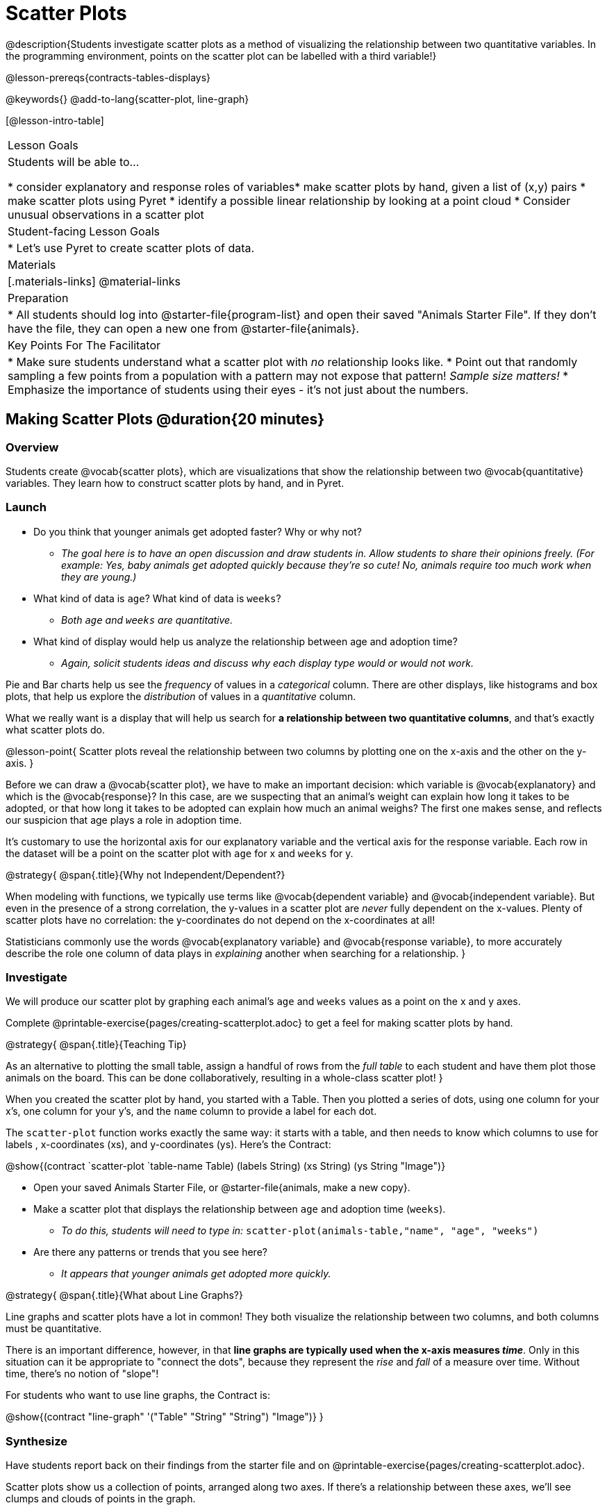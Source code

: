 = Scatter Plots

@description{Students investigate scatter plots as a method of visualizing the relationship between two quantitative variables. In the programming environment, points on the scatter plot can be labelled with a third variable!}

@lesson-prereqs{contracts-tables-displays}

@keywords{}
@add-to-lang{scatter-plot, line-graph}

[@lesson-intro-table]
|===

| Lesson Goals
| Students will be able to...

* consider explanatory and response roles of variables​
* make scatter plots by hand, given a list of (x,y) pairs
* make scatter plots using Pyret
* identify a possible linear relationship by looking at a point cloud
* Consider unusual observations in a scatter plot

| Student-facing Lesson Goals
|

* Let's use Pyret to create scatter plots of data.

| Materials
|[.materials-links]
@material-links

| Preparation
|
* All students should log into @starter-file{program-list} and open their saved "Animals Starter File". If they don't have the file, they can open a new one from @starter-file{animals}.

| Key Points For The Facilitator
|
* Make sure students understand what a scatter plot with _no_ relationship looks like.
* Point out that randomly sampling a few points from a population with a pattern may not expose that pattern! _Sample size matters!_
* Emphasize the importance of students using their eyes - it's not just about the numbers.
|===

== Making Scatter Plots @duration{20 minutes}

=== Overview
Students create @vocab{scatter plots}, which are visualizations that show the relationship between two @vocab{quantitative} variables. They learn how to construct scatter plots by hand, and in Pyret.

=== Launch
[.lesson-instruction]
- Do you think that younger animals get adopted faster? Why or why not?
** _The goal here is to have an open discussion and draw students in. Allow students to share their opinions freely. (For example: Yes, baby animals get adopted quickly because they're so cute! No, animals require too much work when they are young.)_
- What kind of data is `age`? What kind of data is `weeks`?
** _Both `age` and `weeks` are quantitative._
- What kind of display would help us analyze the relationship between age and adoption time?
** _Again, solicit students ideas and discuss why each display type would or would not work._

Pie and Bar charts help us see the _frequency_ of values in a _categorical_ column. There are other displays, like histograms and box plots, that help us explore the _distribution_ of values in a _quantitative_ column.

What we really want is a display that will help us search for *a relationship between two quantitative columns*, and that's exactly what scatter plots do.

@lesson-point{
Scatter plots reveal the relationship between two columns by plotting one on the x-axis and the other on the y-axis.
}

Before we can draw a @vocab{scatter plot}, we have to make an important decision: which variable is @vocab{explanatory} and which is the @vocab{response}? In this case, are we suspecting that an animal’s weight can explain how long it takes to be adopted, or that how long it takes to be adopted can explain how much an animal weighs? The first one makes sense, and reflects our suspicion that age plays a role in adoption time.

It's customary to use the horizontal axis for our explanatory variable and the vertical axis for the response variable. Each row in the dataset will be a point on the scatter plot with `age` for x and `weeks` for y.

@strategy{
@span{.title}{Why not Independent/Dependent?}

When modeling with functions, we typically use terms like @vocab{dependent variable} and @vocab{independent variable}. But even in the presence of a strong correlation, the y-values in a scatter plot are __never__ fully dependent on the x-values. Plenty of scatter plots have no correlation: the y-coordinates do not depend on the x-coordinates at all!

Statisticians commonly use the words @vocab{explanatory variable} and @vocab{response variable}, to more accurately describe the role one column of data plays in _explaining_ another when searching for a relationship.
}

=== Investigate
We will produce our scatter plot by graphing each animal’s `age` and `weeks` values as a point on the x and y axes.

[.lesson-instruction]
Complete @printable-exercise{pages/creating-scatterplot.adoc} to get a feel for making scatter plots by hand.

@strategy{
@span{.title}{Teaching Tip}

As an alternative to plotting the small table, assign a handful of rows from the _full table_ to each student and have them plot those animals on the board. This can be done collaboratively, resulting in a whole-class scatter plot!
}

When you created the scatter plot by hand, you started with a Table. Then you plotted a series of dots, using one column for your x's, one column for your y's, and the `name` column to provide a label for each dot.

The `scatter-plot` function works exactly the same way: it starts with a table, and then needs to know which columns to use for labels , x-coordinates (xs), and y-coordinates (ys). Here's the Contract:

@show{(contract `scatter-plot `((table-name Table) (labels String) (xs String) (ys String)) "Image")}

[.lesson-instruction]
* Open your saved Animals Starter File, or @starter-file{animals, make a new copy}.
* Make a scatter plot that displays the relationship between `age` and adoption time (`weeks`).
** _To do this, students will need to type in:_ `scatter-plot(animals-table,"name", "age", "weeks")`
* Are there any patterns or trends that you see here?
** _It appears that younger animals get adopted more quickly._

@strategy{
@span{.title}{What about Line Graphs?}

Line graphs and scatter plots have a lot in common! They both visualize the relationship between two columns, and both columns must be quantitative.

There is an important difference, however, in that **line graphs are typically used when the x-axis measures _time_**. Only in this situation can it be appropriate to "connect the dots", because they represent the _rise_ and _fall_ of a measure over time. Without time, there's no notion of "slope"!

For students who want to use line graphs, the Contract is:

@show{(contract "line-graph" '("Table" "String" "String") "Image")}
}

=== Synthesize
Have students report back on their findings from the starter file and on @printable-exercise{pages/creating-scatterplot.adoc}.

Scatter plots show us a collection of points, arranged along two axes. If there's a relationship between these axes, we'll see clumps and clouds of points in the graph.

* What pattern do you see in _your_ scatter plot?
* Are there any points that seem unusual? Why?
* Suppose we plotted the age and adoption ime of four random animals, and found that they all fell in a line. Is this enough to determine that there's a relationship between the variables?
** __No! Just as four flips of a fair coin might come up tails, four points chosen from a scatter plot with no pattern might still fall on a line! As our sample size increases, the chance of us seeing a pattern by random chance gets smaller and smaller.__

== The Data Cycle @duration{15 minutes}

=== Overview
Students apply what they've learned about scatter plots to the Data Cycle, using it to answer questions about relationships in the animals dataset.

=== Launch
[.lesson-instruction]
Is age the only factor that determines how long it takes for an animal to get adopted?

Have students discuss.

Many apartment buildings do not allow large breeds of dogs, and have a limit on how heavy a tenant's dog can be. Bigger dogs are not welcome in many apartments. Perhaps the weight of an animal influences the adoption time!

[.lesson-instruction]
Take a look at the The Animals Dataset on @link{https://docs.google.com/spreadsheets/d/1VeR2_bhpLvnRUZslmCAcSRKfZWs_5RNVujtZgEl6umA/edit, the spreadsheet} or on @printable-exercise{ds-intro/pages/animals-dataset.adoc, this page} (for those using a printed workbook, you'll find it at the front). Do you think there's a relationship between `pounds` and `weeks` in this table? Why or why not?

Let's use the Data Cycle to explore whether there's a connection between weight and adoption time.

=== Investigate
[.lesson-instruction]
Complete the first Data Cycle on @printable-exercise{data-cycle-scatter-plot-animals.adoc}.

Discuss as a class:

- What did you find when you looked at the scatter-plot?
- Does there appear to be a pattern or trend?
- What might be problematic about including every species in the same scatter plot of weight?
- What follow-up questions do you have?

[.lesson-instruction]
Write your follow-up question in the second Data Cycle on @printable-exercise{data-cycle-scatter-plot-animals.adoc}, and complete the Data Cycle for your new question.

=== Synthesize
There are many ways to visualize or reason about single columns of data, but scatter plots are special because they let us see relationships between two columns at the same time!

- What new questions did the Data Cycle lead you to ask? What did you find?


== Looking for Trends @duration{20 minutes}

=== Overview
Students are asked to identify patterns in their scatter plots. This activity builds towards the idea of _linear associations_, but does not go into depth (as as a later lesson on correlations does).

=== Launch

Shown below is a scatter plot of the relationships between the animals' `pounds` and the number of `weeks` it takes to be adopted.

@center{@image{images/pounds-v-weeks.png}}

[.lesson-instruction]
* Does the number of weeks to adoption seem to go up or down as the weight increases?
* Are there any points that “stray from the pack”? Which ones?

@strategy{
@span{.title}{Teaching Tip}

Project the scatter plot at the front of the room, and have students come up to the plot to point out their patterns.
}

A straight-line pattern in the cloud of points suggests a linear relationship between two columns. If we can find a line around which the points cluster (as we’ll do in a future lesson), it would be useful for making predictions. For example, our line might predict how many `weeks` a new dog would wait to be adopted, if it weighs 68 `pounds`.

Do any data points seem unusually far away from the main cloud of points? Which animals are those? These points are called *unusual observations*. Unusual observations in a scatter plot are like outliers in a histogram, but more complicated because it’s the _combination_ of x and y values that makes them stand apart from the rest of the cloud.

@lesson-point{
Unusual observations are _always_ worth thinking about!
}

- Sometimes they’re _just random_. Felix seems to have been adopted quickly, considering how much he weighs. Maybe he just met the right family early, or maybe we find out he lives nearby, got lost and his family came to get him. In that case, we might need to do some deep thinking about whether or not it’s appropriate to remove him from our dataset.
- Sometimes they can give you a _deeper insight_ into your data. Maybe Felix is a special, popular (and heavy!) breed of cat, and we discover that our dataset is missing an important column for breed!
- Sometimes unusual observations are _the points we are looking for_! What if we wanted to know which restaurants are a good value, and which are rip-offs? We could make a scatter plot of restaurant reviews vs. prices, and look for an observation that’s high above the rest of the points. That would be a restaurant whose reviews are _unusually good_ for the price. An observation way below the cloud would be a really bad deal.

=== Investigate

Data Scientists and Statisticians use their eyes all the time. Sometimes there's a pattern hiding in the data, which can't be seen just by focusing on numbers and measures. Until we really look at the _shape_ of the data, we aren't seeing the whole picture.

@lesson-point{
It's not just about the numbers!
}

Each of these scatter plots and accompanying set of numbers corresponds to a dataset. The patterns in the scatter plots vary wildly, but the numbers that summarize the datasets barely change at all!

@image{images/CloudToCircle.gif, "An animation, showing random point clouds shifting into circular patterns, all with means and standard deviations that are identical to the second decimal"}

@optional this animation is from Autodesk, which has an amazing page showing off how similar numbers can be generated from radically different scatter plots. If time allows, have students explore some of the visualizations on the @opt-online-exercise{https://www.research.autodesk.com/publications/same-stats-different-graphs-generating-datasets-with-varied-appearance-and-identical-statistics-through-simulated-annealing/, Autodesk website}!

[.lesson-instruction]
--
For practice, consider each of the following relationships. First think about what you _expect_, then make the scatter plot to see if it supports your hunch.

- How are the `pounds` of an animal related to its `age`?
- How are the number of `weeks` it takes for an animal to be adopted related to its number of `legs`?
- How are the number of `legs` an animal has related to its `age`?
- Do you see a linear (straight-line) relationship in any of these?
- Are there any unusual observations?
--

=== Synthesize

Debrief, showing the plots on the board. Make sure students see plots for which there is no relationship!

It might be tempting to go straight into making a scatter plot to explore how weeks to adoption may be affected by age. But different animals have very different lifespans! A 5-year-old tarantula is still really young, while a 5-year-old rabbit is fully grown. With differences like this, it doesn’t make sense to put them all on the same scatter plot. By mixing them together, we may be _hiding_ a real relationship, or creating the illusion of a relationship that isn’t really there!

**It would be nice if the dots in our scatter plot were different colors or shapes, depending on the species.** That would give us a much better picture of what's really going on in the data. *But making a special image for every single row in the table would take a very long time!* If only there was a function with a Contract like:

`species-dot {two-colons} (r {two-colons} Row) -> Image`

This function could take in a row from the animals table, and draw a special dot depending on the species. Unfortunately, no such function exists...yet! There are ways to @lesson-link{functions-examples-definitions, define functions of your own}, and extend Pyret to deepen your analysis, @lesson-link{advanced-displays, create more useful and engaging charts}, and dig further into our data.

== Data Exploration Project (Scatter Plots) @duration{flexible}

=== Overview

Students apply what they have learned about scatter plots to their chosen dataset. They will add two items to their @starter-file{exploration-project}: (1) at least two scatter plots and (2) any interesting questions that emerge. To learn more about the sequence and scope of the Exploration Project, visit @lesson-link{project-data-exploration}.

=== Launch

Let’s review what we have learned about making and interpreting scatter plots.

[.lesson-instruction]
- Does a scatter plot display categorical or quantitative data? How many columns of data does a scatter plot display?
** _Scatter plots display two columns of quantitative data and a third column of quantitative or categorical data is used to label the points._
- What do scatter plots show us about a dataset?
** _Scatter plots allow us to look for relationships between two columns of dataset._

=== Investigate

Let’s connect what we know about scatter plots to your chosen dataset.

[.lesson-instruction]
- Open your chosen dataset starter file in Pyret.
** _Teachers: Students have the opportunity to choose a dataset that interests them from our @lesson-link{choosing-your-dataset/pages/datasets-and-starter-files.adoc, "List of Datasets"} in the @lesson-link{choosing-your-dataset} lesson._
- Choose two quantitative columns from your dataset whose relationship you want to explore, and another column that makes sense to use as labels for your points.
- What question does your display answer?
** _Possible response: What is the relationship between column A and column B of my dataset?_
- Write down that question in the top section of @printable-exercise{data-cycle-scatter-plot.adoc}.
- Complete the rest of the data cycle, recording how you considered, analyzed and interpreted the question.
- Repeat this process for at least one other pair of quantitative columns.

@teacher{Confirm that all students have created and understand how to interpret their scatter plots. Once you are confident that all students have made adequate progress, invite them to access their @starter-file{exploration-project} from Google Drive.}

[.lesson-instruction]
- *It’s time to add to your @starter-file{exploration-project}.*
- Copy/paste at least two scatter plots. Be sure to also add any interesting questions that you developed while making and thinking about your scatter plots.
** _You may need to help students locate the “Scatter plot” slide in the "Making Displays" section. They will need to duplicate the slide to add their second display. The “My Questions” section is at the end of the slide deck._

=== Synthesize

Share your findings!

Were the relationships you investigated stronger or weaker than they expected?

What questions did the scatter plots raise about your dataset?

What, if any, outliers did you discover when making scatter plots?

Were there any surprises when you compared your findings with other students? (For instance: Did everyone find outliers? Was there more or less similarity than expected?)
